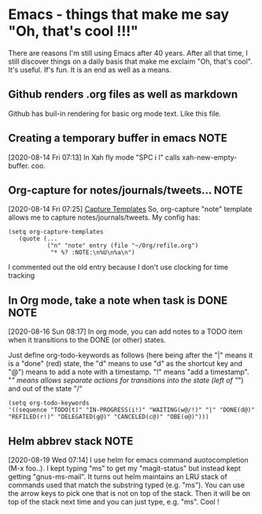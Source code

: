 * Emacs - things that make me say "Oh, that's cool !!!"
  There are reasons I'm still using Emacs after 40 years.   After all
  that time, I still discover things on a daily basis that make me
  exclaim "Oh, that's cool".  It's useful.  If's fun.  It is an end as
  well as a means.
** Github renders .org files as well as markdown
   Github has buil-in rendering for basic org mode text.  Like this file.
** Creating a temporary buffer in emacs                                :NOTE:
   [2020-08-14 Fri 07:13]
   In Xah fly mode "SPC i l" calls xah-new-empty-buffer.  coo.
** Org-capture for notes/journals/tweets...                            :NOTE:
 [2020-08-14 Fri 07:25]
 [[file:~/.emacs.d/george.org::*Capture Templates][Capture Templates]]
 So, org-capture "note" template allows me to capture
 notes/journals/tweets. My config has:

 #+begin_example
   (setq org-capture-templates
      (quote (...
              ("n" "note" entry (file "~/Org/refile.org")
               "* %? :NOTE:\n%U\n%a\n")
 #+end_example
 I commented out the old entry because I don't use clocking for time tracking
** In Org mode, take a note when task is DONE                          :NOTE:
   [2020-08-16 Sun 08:17]
   In org mode, you can add notes to a TODO item when it transitions to
   the DONE (or other) states.

   Just define org-todo-keywords as follows (here being after the "|"
   means it is a "done" (red) state, the "d" means to use "d" as the
   shortcut key and "@") means to add a note with a timestamp.  "!"
   means "add a timestamp".  "/" means allows separate actions for
   transitions into the state (left of "/") and out of the state "/"

   #+begin_example
  (setq org-todo-keywords
  '((sequence "TODO(t)" "IN-PROGRESS(i!)" "WAITING(w@/!)" "|" "DONE(d@)" "REFILED(r!)" "DELEGATED(g@)" "CANCELED(c@)" "OBE(o@)")))
   #+end_example
** Helm abbrev stack                                                   :NOTE:
 [2020-08-19 Wed 07:14]
 I use helm for emacs command auotocompletion (M-x foo..).  I kept
 typing "ms" to get my "magit-status" but instead kept getting
 "gnus-ms-mail".  It turns out helm maintains an LRU stack of commands
 used that match the substring typed (e.g. "ms").  You can use the
 arrow keys to pick one that is not on top of the stack.  Then it will
 be on top of the stack next time and you can just type, e.g. "ms".
 Cool !
